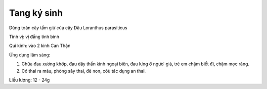 .. _plants_tang_ky_sinh:

Tang ký sinh
############

Dùng toàn cây tầm giử của cây Dâu Loranthus parasiticus

Tính vị: vị đắng tính bình

Qui kinh: vào 2 kinh Can Thận

Ứng dụng lâm sàng:

#. Chữa đau xương khớp, đau dây thần kinh ngoại biên, đau lưng ở người
   già, trẻ em chậm biết đi, chậm mọc răng.
#. Có thai ra máu, phòng sảy thai, đẻ non, cóù tác dụng an thai.

Liều lượng: 12 - 24g
